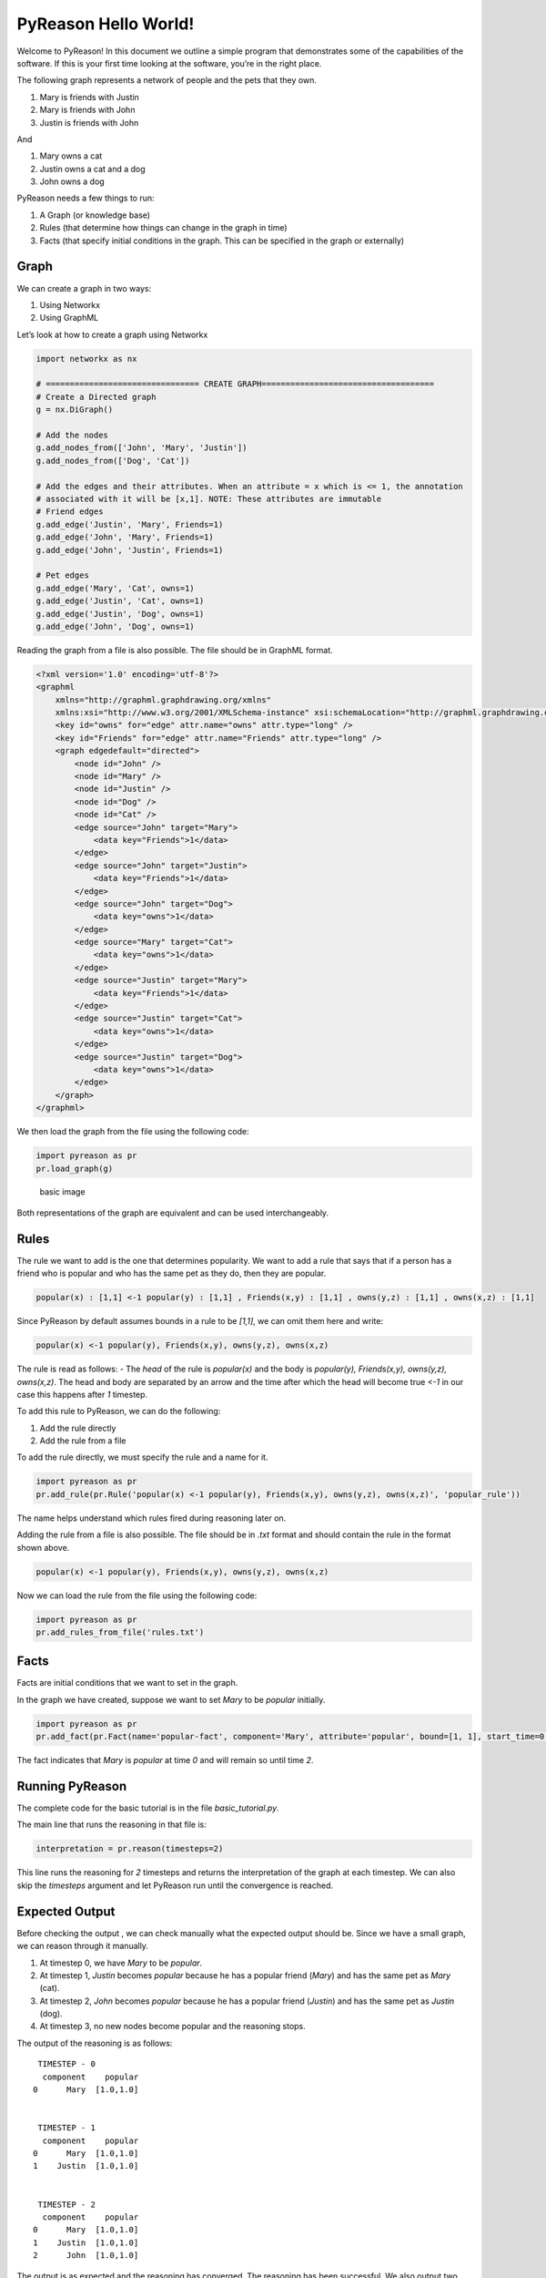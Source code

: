 PyReason Hello World!
========================

Welcome to PyReason! In this document we outline a simple program that
demonstrates some of the capabilities of the software. If this is your
first time looking at the software, you’re in the right place.

The following graph represents a network of people and the pets that
they own.

1. Mary is friends with Justin
2. Mary is friends with John
3. Justin is friends with John

And

1. Mary owns a cat
2. Justin owns a cat and a dog
3. John owns a dog

PyReason needs a few things to run:

1. A Graph (or knowledge base)
2. Rules (that determine how things can change in the graph in time)
3. Facts (that specify initial conditions in the graph. This can be specified in the graph or externally)

Graph
-----

We can create a graph in two ways:

1. Using Networkx
2. Using GraphML


Let’s look at how to create a graph using Networkx

.. code:: python

   import networkx as nx

   # ================================ CREATE GRAPH====================================
   # Create a Directed graph
   g = nx.DiGraph()

   # Add the nodes
   g.add_nodes_from(['John', 'Mary', 'Justin'])
   g.add_nodes_from(['Dog', 'Cat'])

   # Add the edges and their attributes. When an attribute = x which is <= 1, the annotation
   # associated with it will be [x,1]. NOTE: These attributes are immutable
   # Friend edges
   g.add_edge('Justin', 'Mary', Friends=1)
   g.add_edge('John', 'Mary', Friends=1)
   g.add_edge('John', 'Justin', Friends=1)

   # Pet edges
   g.add_edge('Mary', 'Cat', owns=1)
   g.add_edge('Justin', 'Cat', owns=1)
   g.add_edge('Justin', 'Dog', owns=1)
   g.add_edge('John', 'Dog', owns=1)

Reading the graph from a file is also possible. The file should be in
GraphML format.

.. code:: xml

   <?xml version='1.0' encoding='utf-8'?>
   <graphml
       xmlns="http://graphml.graphdrawing.org/xmlns"
       xmlns:xsi="http://www.w3.org/2001/XMLSchema-instance" xsi:schemaLocation="http://graphml.graphdrawing.org/xmlns http://graphml.graphdrawing.org/xmlns/1.0/graphml.xsd">
       <key id="owns" for="edge" attr.name="owns" attr.type="long" />
       <key id="Friends" for="edge" attr.name="Friends" attr.type="long" />
       <graph edgedefault="directed">
           <node id="John" />
           <node id="Mary" />
           <node id="Justin" />
           <node id="Dog" />
           <node id="Cat" />
           <edge source="John" target="Mary">
               <data key="Friends">1</data>
           </edge>
           <edge source="John" target="Justin">
               <data key="Friends">1</data>
           </edge>
           <edge source="John" target="Dog">
               <data key="owns">1</data>
           </edge>
           <edge source="Mary" target="Cat">
               <data key="owns">1</data>
           </edge>
           <edge source="Justin" target="Mary">
               <data key="Friends">1</data>
           </edge>
           <edge source="Justin" target="Cat">
               <data key="owns">1</data>
           </edge>
           <edge source="Justin" target="Dog">
               <data key="owns">1</data>
           </edge>
       </graph>
   </graphml>

We then load the graph from the file using the following code:

.. code:: python

   import pyreason as pr
   pr.load_graph(g)

.. figure:: basic_graph.png
   :alt: image

   basic image

Both representations of the graph are equivalent and can be used
interchangeably.

Rules
-----

The rule we want to add is the one that determines popularity. We want
to add a rule that says that if a person has a friend who is popular and
who has the same pet as they do, then they are popular.

.. code:: text

   popular(x) : [1,1] <-1 popular(y) : [1,1] , Friends(x,y) : [1,1] , owns(y,z) : [1,1] , owns(x,z) : [1,1]

Since PyReason by default assumes bounds in a rule to be `[1,1]`, we can omit them here and write:

.. code:: text

   popular(x) <-1 popular(y), Friends(x,y), owns(y,z), owns(x,z)

The rule is read as follows: - The `head` of the rule is
`popular(x)` and the body is
`popular(y), Friends(x,y), owns(y,z), owns(x,z)`. The head and body
are separated by an arrow and the time after which the head will become
true `<-1` in our case this happens after `1` timestep.

To add this rule to PyReason, we can do the following:

1. Add the rule directly
2. Add the rule from a file

To add the rule directly, we must specify the rule and a name for it.

.. code:: python

   import pyreason as pr
   pr.add_rule(pr.Rule('popular(x) <-1 popular(y), Friends(x,y), owns(y,z), owns(x,z)', 'popular_rule'))

The name helps understand which rules fired during reasoning later on.

Adding the rule from a file is also possible. The file should be in
`.txt` format and should contain the rule in the format shown above.

.. code:: text

   popular(x) <-1 popular(y), Friends(x,y), owns(y,z), owns(x,z)

Now we can load the rule from the file using the following code:

.. code:: python

   import pyreason as pr
   pr.add_rules_from_file('rules.txt')

Facts
-----

Facts are initial conditions that we want to set in the graph.

In the graph we have created, suppose we want to set `Mary` to be
`popular` initially.

.. code:: python

   import pyreason as pr
   pr.add_fact(pr.Fact(name='popular-fact', component='Mary', attribute='popular', bound=[1, 1], start_time=0, end_time=2))

The fact indicates that `Mary` is `popular` at time `0` and will
remain so until time `2`.

Running PyReason
----------------

The complete code for the basic tutorial is in the file
`basic_tutorial.py`.

The main line that runs the reasoning in that file is:

.. code:: python

   interpretation = pr.reason(timesteps=2)

This line runs the reasoning for `2` timesteps and returns the
interpretation of the graph at each timestep. We can also skip the
`timesteps` argument and let PyReason run until the convergence is
reached.

Expected Output
---------------

Before checking the output , we can check manually what the expected
output should be. Since we have a small graph, we can reason through it
manually.

1. At timestep 0, we have `Mary` to be `popular`.
2. At timestep 1, `Justin` becomes `popular` because he has a
   popular friend (`Mary`) and has the same pet as `Mary` (cat).
3. At timestep 2, `John` becomes `popular` because he has a popular
   friend (`Justin`) and has the same pet as `Justin` (dog).
4. At timestep 3, no new nodes become popular and the reasoning stops.

The output of the reasoning is as follows:

::

    TIMESTEP - 0
     component    popular
   0      Mary  [1.0,1.0]


    TIMESTEP - 1
     component    popular
   0      Mary  [1.0,1.0]
   1    Justin  [1.0,1.0]


    TIMESTEP - 2
     component    popular
   0      Mary  [1.0,1.0]
   1    Justin  [1.0,1.0]
   2      John  [1.0,1.0]

The output is as expected and the reasoning has converged. The reasoning
has been successful. We also output two CSV files detailing all the
events that took place during reasoning (one for nodes, one for edges)
